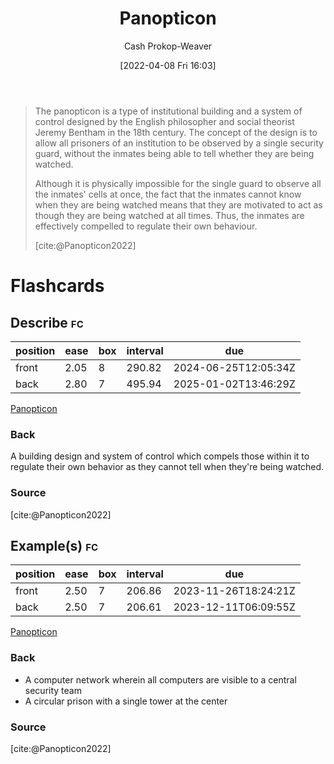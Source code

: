 :PROPERTIES:
:ID:       bd91ce7a-9b16-4c0c-9b42-0fac236a1364
:ROAM_REFS: [cite:@Panopticon2022]
:LAST_MODIFIED: [2023-09-08 Fri 09:19]
:END:
#+title: Panopticon
#+hugo_custom_front_matter: :slug "bd91ce7a-9b16-4c0c-9b42-0fac236a1364"
#+author: Cash Prokop-Weaver
#+date: [2022-04-08 Fri 16:03]
#+filetags: :concept:

#+begin_quote
The panopticon is a type of institutional building and a system of control designed by the English philosopher and social theorist Jeremy Bentham in the 18th century. The concept of the design is to allow all prisoners of an institution to be observed by a single security guard, without the inmates being able to tell whether they are being watched.

Although it is physically impossible for the single guard to observe all the inmates' cells at once, the fact that the inmates cannot know when they are being watched means that they are motivated to act as though they are being watched at all times. Thus, the inmates are effectively compelled to regulate their own behaviour.

[cite:@Panopticon2022]
#+end_quote
* Flashcards
** Describe :fc:
:PROPERTIES:
:CREATED: [2022-11-22 Tue 09:56]
:FC_CREATED: 2022-11-22T17:59:29Z
:FC_TYPE:  double
:ID:       def3e8ca-e1b9-4059-9878-c3e2d8fd762f
:END:
:REVIEW_DATA:
| position | ease | box | interval | due                  |
|----------+------+-----+----------+----------------------|
| front    | 2.05 |   8 |   290.82 | 2024-06-25T12:05:34Z |
| back     | 2.80 |   7 |   495.94 | 2025-01-02T13:46:29Z |
:END:

[[id:bd91ce7a-9b16-4c0c-9b42-0fac236a1364][Panopticon]]

*** Back
A building design and system of control which compels those within it to regulate their own behavior as they cannot tell when they're being watched.
*** Source
[cite:@Panopticon2022]
** Example(s) :fc:
:PROPERTIES:
:CREATED: [2022-11-22 Tue 09:59]
:FC_CREATED: 2022-11-22T18:00:02Z
:FC_TYPE:  double
:ID:       2fb64c91-a450-45a3-baaf-167b4536c559
:END:
:REVIEW_DATA:
| position | ease | box | interval | due                  |
|----------+------+-----+----------+----------------------|
| front    | 2.50 |   7 |   206.86 | 2023-11-26T18:24:21Z |
| back     | 2.50 |   7 |   206.61 | 2023-12-11T06:09:55Z |
:END:

[[id:bd91ce7a-9b16-4c0c-9b42-0fac236a1364][Panopticon]]

*** Back
- A computer network wherein all computers are visible to a central security team
- A circular prison with a single tower at the center
*** Source
[cite:@Panopticon2022]
#+print_bibliography:
